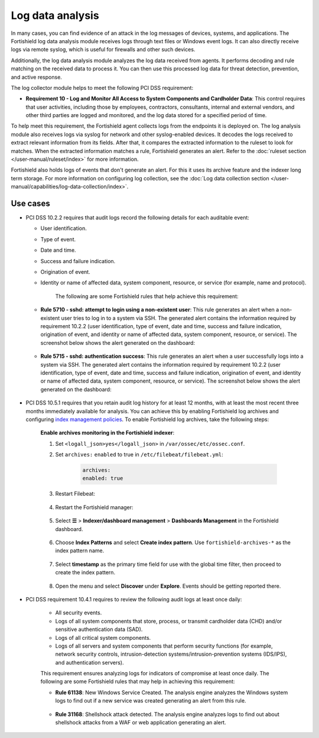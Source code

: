 .. Copyright (C) 2015, Fortishield, Inc.

.. meta::
  :description: Learn more about how to use Fortishield log collection and analysis capabilities to meet the following PCI DSS controls. 
  
.. _pci_dss_log_analysis:

Log data analysis
=================

In many cases, you can find evidence of an attack in the log messages of devices, systems, and applications. The Fortishield log data analysis module receives logs through text files or Windows event logs. It can also directly receive logs via remote syslog, which is useful for firewalls and other such devices.

Additionally, the log data analysis module analyzes the log data received from agents. It performs decoding and rule matching on the received data to process it. You can then use this processed log data for threat detection, prevention, and active response. 

The log collector module helps to meet the following PCI DSS requirement:

-  **Requirement 10 - Log and Monitor All Access to System Components and Cardholder Data**: This control requires that user activities, including those by employees, contractors, consultants, internal and external vendors, and other third parties are logged and monitored, and the log data stored for a specified period of time.

To help meet this requirement, the Fortishield agent collects logs from the endpoints it is deployed on. The log analysis module also receives logs via syslog for network and other syslog-enabled devices. It decodes the logs received to extract relevant information from its fields. After that, it compares the extracted information to the ruleset to look for matches. When the extracted information matches a rule, Fortishield generates an alert. Refer to the :doc:`ruleset section  </user-manual/ruleset/index>` for more information.

Fortishield also holds logs of events that don't generate an alert. For this it uses its archive feature and the indexer long term storage. For more information on configuring log collection, see the :doc:`Log data collection section </user-manual/capabilities/log-data-collection/index>`.

Use cases
---------

-  PCI DSS 10.2.2 requires that audit logs record the following details for each auditable event:

   -  User identification.
   -  Type of event.
   -  Date and time.
   -  Success and failure indication.
   -  Origination of event.
   -  Identity or name of affected data, system component, resource, or service (for example, name and protocol).

	The following are some Fortishield rules that help achieve this requirement:

   -  **Rule 5710 - sshd: attempt to login using a non-existent user**: This rule generates an alert when a non-existent user tries to log in to a system via SSH. The generated alert contains the information required by requirement 10.2.2 (user identification, type of event, date and time, success and failure indication, origination of event, and identity or name of affected data, system component, resource, or service). The screenshot below shows the alert generated on the dashboard:

  	.. thumbnail:: /images/compliance/pci/attempt-to-login-using-non-existent-user.png
  		:title: Attempt to login using a non-existent user
  		:align: center
  		:width: 80%

   
   -  **Rule 5715 - sshd: authentication success**: This rule generates an alert when a user successfully logs into a system via SSH. The generated alert contains the information required by requirement 10.2.2 (user identification, type of event, date and time, success and failure indication, origination of event, and identity or name of affected data, system component, resource, or service). The screenshot below shows the alert generated on the dashboard:

  	.. thumbnail:: /images/compliance/pci/user-successfully-logs-into-a-system-via-SSH.png
  		:title: User successfully logs into a system via SSH
  		:align: center
  		:width: 80%

-  PCI DSS 10.5.1 requires that you retain audit log history for at least 12 months, with at least the most recent three months immediately available for analysis. You can achieve this by enabling Fortishield log archives and configuring `index management policies <https://fortishield.github.io/blog/fortishield-index-management/>`_. To enable Fortishield log archives, take the following steps: 

	**Enable archives monitoring in the Fortishield indexer**:

	#. Set ``<logall_json>yes</logall_json>`` in ``/var/ossec/etc/ossec.conf``.

	#. Set ``archives:`` ``enabled`` to true in ``/etc/filebeat/filebeat.yml``:

		.. code-block:: console

			archives:
			enabled: true

	#. Restart Filebeat: 

		.. include:: /_templates/common/restart_filebeat.rst


	#. Restart the Fortishield manager:

		.. include:: /_templates/common/restart_manager.rst

	#. Select **☰** > **Indexer/dashboard management** > **Dashboards Management** in the Fortishield dashboard.

		.. thumbnail:: /images/compliance/pci/select-stack-management.png
			:title: Select Stack Management
			:align: center
			:width: 80%
		
	#. Choose **Index Patterns** and select **Create index pattern**. Use ``fortishield-archives-*`` as the index pattern name.

		.. thumbnail:: /images/compliance/pci/select-create-index-pattern.png
			:title: Select Create index pattern
			:align: center
			:width: 80%

		.. thumbnail:: /images/compliance/pci/define-an-index-pattern.png
			:title: Select Create index pattern
			:align: center
			:width: 80%
			
	#. Select **timestamp** as the primary time field for use with the global time filter, then proceed to create the index pattern.

		.. thumbnail:: /images/compliance/pci/configure-settings.png
			:title: Select Create index pattern
			:align: center
			:width: 80%

	#. Open the menu and select **Discover** under **Explore**. Events should be getting reported there.

		.. thumbnail:: /images/compliance/pci/select-discover-1.png
			:title: Select Discover
			:align: center
			:width: 80%
			
		.. thumbnail:: /images/compliance/pci/select-discover-2.png
			:title: Select Discover
			:align: center
			:width: 80%
		
- PCI DSS requirement 10.4.1 requires to review the following audit logs at least once daily:
  
   -  All security events.
   -  Logs of all system components that store, process, or transmit cardholder data (CHD) and/or sensitive authentication data (SAD).
   -  Logs of all critical system components.
   -  Logs of all servers and system components that perform security functions (for example, network security controls, intrusion-detection systems/intrusion-prevention systems (IDS/IPS), and authentication servers).

   This requirement ensures analyzing logs for indicators of compromise at least once daily. The following are some Fortishield rules that may help in achieving this requirement:

   -  **Rule 61138**: New Windows Service Created. The analysis engine analyzes the Windows system logs to find out if a new service was created generating an alert from this rule.

    	.. thumbnail:: /images/compliance/pci/pci-dss-requirement-10.4.1-1.png
    		:title: PCI DSS requirement 10.4.1
    		:align: center
    		:width: 80%

   -  **Rule 31168**: Shellshock attack detected. The analysis engine analyzes logs to find out about shellshock attacks from a WAF or web application generating an alert.
      
    	.. thumbnail:: /images/compliance/pci/pci-dss-requirement-10.4.1-2.png
    		:title: PCI DSS requirement 10.4.1
    		:align: center
    		:width: 80%